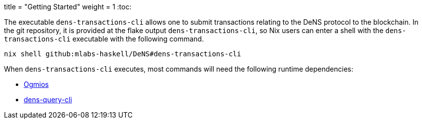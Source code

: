 +++
title = "Getting Started"
weight = 1
+++
:toc:

The executable `+dens-transactions-cli+` allows one to submit transactions relating to the DeNS protocol to the blockchain.
In the git repository, it is provided at the flake output `+dens-transactions-cli+`, so Nix users can enter a shell with the `+dens-transactions-cli+` executable with the following command.

[source,sh]
```
nix shell github:mlabs-haskell/DeNS#dens-transactions-cli
```

When `+dens-transactions-cli+` executes, most commands will need the following runtime dependencies:

* https://ogmios.dev/[Ogmios]

// TODO(jaredponn): figure out the story with this reference with regards to
// Hugo
* xref:../dens-query[dens-query-cli]
